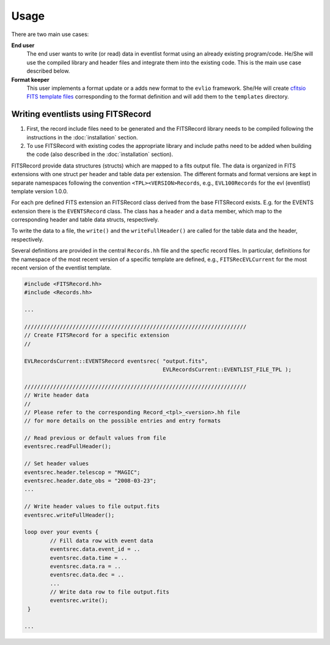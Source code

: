 =======
Usage
=======

There are two main use cases:

**End user**
    The end user wants to write (or read) data in eventlist format using an already existing program/code. He/She will use the compiled library and header files and integrate them into the existing code. This is the main use case described below.

**Format keeper**
    This user implements a format update or a adds new format to the ``evlio`` framework. She/He will create `cfitsio FITS template files <http://heasarc.gsfc.nasa.gov/docs/software/fitsio/c/c_user/node105.html>`_ corresponding to the format definition and will add them to the ``templates`` directory.

-------------------------------------------
Writing eventlists using FITSRecord
-------------------------------------------

1.  First, the record include files need to be generated and the
    FITSRecord library needs to be compiled following the instructions in
    the :doc:`installation` section.
2.  To use FITSRecord with existing codes the appropriate library and
    include paths need to be added when building the code (also described
    in the :doc:`installation` section).

FITSRecord provide data structures (structs) which are mapped to a
fits output file. The data is organized in FITS extensions with one
struct per header and table data per extension. The different formats
and format versions are kept in separate namespaces following the
convention ``<TPL><VERSION>Records``, e.g., ``EVL100Records`` for the
evl (eventlist) template version 1.0.0.

For each pre defined FITS extension an FITSRecord class derived from
the base FITSRecord exists. E.g. for the EVENTS extension there is the
``EVENTSRecord`` class. The class has a ``header`` and a ``data``
member, which map to the corresponding header and table data structs,
respectively.

To write the data to a file, the ``write()`` and the
``writeFullHeader()`` are called for the table data and the header,
respectively.

Several definitions are provided in the central ``Records.hh`` file
and the specfic record files. In particular, definitions for the
namespace of the most recent version of a specific template are
defined, e.g., ``FITSRecEVLCurrent`` for the most recent version of
the eventlist template.

.. code-block:: c++

   #include <FITSRecord.hh>
   #include <Records.hh>

   ...

   /////////////////////////////////////////////////////////////////////
   // Create FITSRecord for a specific extension
   //

   EVLRecordsCurrent::EVENTSRecord eventsrec( "output.fits",
   				   	      EVLRecordsCurrent::EVENTLIST_FILE_TPL );

   /////////////////////////////////////////////////////////////////////
   // Write header data
   //
   // Please refer to the corresponding Record_<tpl>_<version>.hh file
   // for more details on the possible entries and entry formats

   // Read previous or default values from file
   eventsrec.readFullHeader();

   // Set header values
   eventsrec.header.telescop = "MAGIC";
   eventsrec.header.date_obs = "2008-03-23";   
   ...

   // Write header values to file output.fits
   eventsrec.writeFullHeader();

   loop over your events {
           // Fill data row with event data
           eventsrec.data.event_id = ..
           eventsrec.data.time = ..
           eventsrec.data.ra = ..
           eventsrec.data.dec = ..
           ...
           // Write data row to file output.fits
 	   eventsrec.write();
    }

   ...
